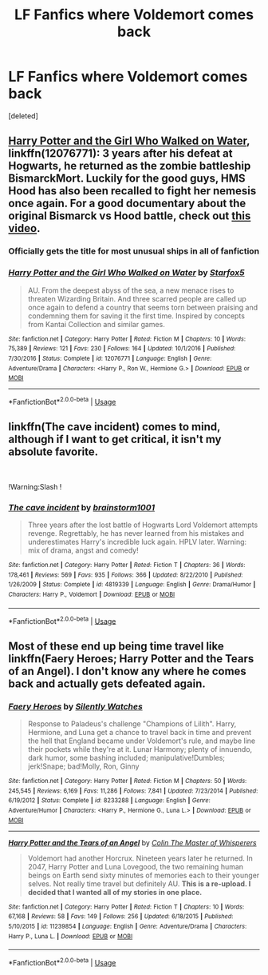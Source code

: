 #+TITLE: LF Fanfics where Voldemort comes back

* LF Fanfics where Voldemort comes back
:PROPERTIES:
:Score: 4
:DateUnix: 1564783491.0
:DateShort: 2019-Aug-03
:FlairText: Request
:END:
[deleted]


** [[https://www.fanfiction.net/s/12076771/1/][Harry Potter and the Girl Who Walked on Water]], linkffn(12076771): 3 years after his defeat at Hogwarts, he returned as the zombie battleship BismarckMort. Luckily for the good guys, HMS Hood has also been recalled to fight her nemesis once again. For a good documentary about the original Bismarck vs Hood battle, check out [[https://youtu.be/4_jDaUSSPhc][this video]].
:PROPERTIES:
:Author: InquisitorCOC
:Score: 3
:DateUnix: 1564787349.0
:DateShort: 2019-Aug-03
:END:

*** Officially gets the title for most unusual ships in all of fanfiction
:PROPERTIES:
:Author: 15_Redstones
:Score: 4
:DateUnix: 1564811001.0
:DateShort: 2019-Aug-03
:END:


*** [[https://www.fanfiction.net/s/12076771/1/][*/Harry Potter and the Girl Who Walked on Water/*]] by [[https://www.fanfiction.net/u/2548648/Starfox5][/Starfox5/]]

#+begin_quote
  AU. From the deepest abyss of the sea, a new menace rises to threaten Wizarding Britain. And three scarred people are called up once again to defend a country that seems torn between praising and condemning them for saving it the first time. Inspired by concepts from Kantai Collection and similar games.
#+end_quote

^{/Site/:} ^{fanfiction.net} ^{*|*} ^{/Category/:} ^{Harry} ^{Potter} ^{*|*} ^{/Rated/:} ^{Fiction} ^{M} ^{*|*} ^{/Chapters/:} ^{10} ^{*|*} ^{/Words/:} ^{75,389} ^{*|*} ^{/Reviews/:} ^{121} ^{*|*} ^{/Favs/:} ^{230} ^{*|*} ^{/Follows/:} ^{164} ^{*|*} ^{/Updated/:} ^{10/1/2016} ^{*|*} ^{/Published/:} ^{7/30/2016} ^{*|*} ^{/Status/:} ^{Complete} ^{*|*} ^{/id/:} ^{12076771} ^{*|*} ^{/Language/:} ^{English} ^{*|*} ^{/Genre/:} ^{Adventure/Drama} ^{*|*} ^{/Characters/:} ^{<Harry} ^{P.,} ^{Ron} ^{W.,} ^{Hermione} ^{G.>} ^{*|*} ^{/Download/:} ^{[[http://www.ff2ebook.com/old/ffn-bot/index.php?id=12076771&source=ff&filetype=epub][EPUB]]} ^{or} ^{[[http://www.ff2ebook.com/old/ffn-bot/index.php?id=12076771&source=ff&filetype=mobi][MOBI]]}

--------------

*FanfictionBot*^{2.0.0-beta} | [[https://github.com/tusing/reddit-ffn-bot/wiki/Usage][Usage]]
:PROPERTIES:
:Author: FanfictionBot
:Score: 1
:DateUnix: 1564787400.0
:DateShort: 2019-Aug-03
:END:


** linkffn(The cave incident) comes to mind, although if I want to get critical, it isn't my absolute favorite.

​

!Warning:Slash !
:PROPERTIES:
:Score: 2
:DateUnix: 1564872452.0
:DateShort: 2019-Aug-04
:END:

*** [[https://www.fanfiction.net/s/4819339/1/][*/The cave incident/*]] by [[https://www.fanfiction.net/u/1363088/brainstorm1001][/brainstorm1001/]]

#+begin_quote
  Three years after the lost battle of Hogwarts Lord Voldemort attempts revenge. Regrettably, he has never learned from his mistakes and underestimates Harry's incredible luck again. HPLV later. Warning: mix of drama, angst and comedy!
#+end_quote

^{/Site/:} ^{fanfiction.net} ^{*|*} ^{/Category/:} ^{Harry} ^{Potter} ^{*|*} ^{/Rated/:} ^{Fiction} ^{T} ^{*|*} ^{/Chapters/:} ^{36} ^{*|*} ^{/Words/:} ^{178,461} ^{*|*} ^{/Reviews/:} ^{569} ^{*|*} ^{/Favs/:} ^{935} ^{*|*} ^{/Follows/:} ^{366} ^{*|*} ^{/Updated/:} ^{8/22/2010} ^{*|*} ^{/Published/:} ^{1/26/2009} ^{*|*} ^{/Status/:} ^{Complete} ^{*|*} ^{/id/:} ^{4819339} ^{*|*} ^{/Language/:} ^{English} ^{*|*} ^{/Genre/:} ^{Drama/Humor} ^{*|*} ^{/Characters/:} ^{Harry} ^{P.,} ^{Voldemort} ^{*|*} ^{/Download/:} ^{[[http://www.ff2ebook.com/old/ffn-bot/index.php?id=4819339&source=ff&filetype=epub][EPUB]]} ^{or} ^{[[http://www.ff2ebook.com/old/ffn-bot/index.php?id=4819339&source=ff&filetype=mobi][MOBI]]}

--------------

*FanfictionBot*^{2.0.0-beta} | [[https://github.com/tusing/reddit-ffn-bot/wiki/Usage][Usage]]
:PROPERTIES:
:Author: FanfictionBot
:Score: 1
:DateUnix: 1564872473.0
:DateShort: 2019-Aug-04
:END:


** Most of these end up being time travel like linkffn(Faery Heroes; Harry Potter and the Tears of an Angel). I don't know any where he comes back and actually gets defeated again.
:PROPERTIES:
:Author: machjacob51141
:Score: 1
:DateUnix: 1564836718.0
:DateShort: 2019-Aug-03
:END:

*** [[https://www.fanfiction.net/s/8233288/1/][*/Faery Heroes/*]] by [[https://www.fanfiction.net/u/4036441/Silently-Watches][/Silently Watches/]]

#+begin_quote
  Response to Paladeus's challenge "Champions of Lilith". Harry, Hermione, and Luna get a chance to travel back in time and prevent the hell that England became under Voldemort's rule, and maybe line their pockets while they're at it. Lunar Harmony; plenty of innuendo, dark humor, some bashing included; manipulative!Dumbles; jerk!Snape; bad!Molly, Ron, Ginny
#+end_quote

^{/Site/:} ^{fanfiction.net} ^{*|*} ^{/Category/:} ^{Harry} ^{Potter} ^{*|*} ^{/Rated/:} ^{Fiction} ^{M} ^{*|*} ^{/Chapters/:} ^{50} ^{*|*} ^{/Words/:} ^{245,545} ^{*|*} ^{/Reviews/:} ^{6,169} ^{*|*} ^{/Favs/:} ^{11,286} ^{*|*} ^{/Follows/:} ^{7,841} ^{*|*} ^{/Updated/:} ^{7/23/2014} ^{*|*} ^{/Published/:} ^{6/19/2012} ^{*|*} ^{/Status/:} ^{Complete} ^{*|*} ^{/id/:} ^{8233288} ^{*|*} ^{/Language/:} ^{English} ^{*|*} ^{/Genre/:} ^{Adventure/Humor} ^{*|*} ^{/Characters/:} ^{<Harry} ^{P.,} ^{Hermione} ^{G.,} ^{Luna} ^{L.>} ^{*|*} ^{/Download/:} ^{[[http://www.ff2ebook.com/old/ffn-bot/index.php?id=8233288&source=ff&filetype=epub][EPUB]]} ^{or} ^{[[http://www.ff2ebook.com/old/ffn-bot/index.php?id=8233288&source=ff&filetype=mobi][MOBI]]}

--------------

[[https://www.fanfiction.net/s/11239854/1/][*/Harry Potter and the Tears of an Angel/*]] by [[https://www.fanfiction.net/u/5706830/Colin-The-Master-of-Whisperers][/Colin The Master of Whisperers/]]

#+begin_quote
  Voldemort had another Horcrux. Nineteen years later he returned. In 2047, Harry Potter and Luna Lovegood, the two remaining human beings on Earth send sixty minutes of memories each to their younger selves. Not really time travel but definitely AU. ***This is a re-upload. I decided that I wanted all of my stories in one place.***
#+end_quote

^{/Site/:} ^{fanfiction.net} ^{*|*} ^{/Category/:} ^{Harry} ^{Potter} ^{*|*} ^{/Rated/:} ^{Fiction} ^{T} ^{*|*} ^{/Chapters/:} ^{10} ^{*|*} ^{/Words/:} ^{67,168} ^{*|*} ^{/Reviews/:} ^{58} ^{*|*} ^{/Favs/:} ^{149} ^{*|*} ^{/Follows/:} ^{256} ^{*|*} ^{/Updated/:} ^{6/18/2015} ^{*|*} ^{/Published/:} ^{5/10/2015} ^{*|*} ^{/id/:} ^{11239854} ^{*|*} ^{/Language/:} ^{English} ^{*|*} ^{/Genre/:} ^{Adventure/Drama} ^{*|*} ^{/Characters/:} ^{Harry} ^{P.,} ^{Luna} ^{L.} ^{*|*} ^{/Download/:} ^{[[http://www.ff2ebook.com/old/ffn-bot/index.php?id=11239854&source=ff&filetype=epub][EPUB]]} ^{or} ^{[[http://www.ff2ebook.com/old/ffn-bot/index.php?id=11239854&source=ff&filetype=mobi][MOBI]]}

--------------

*FanfictionBot*^{2.0.0-beta} | [[https://github.com/tusing/reddit-ffn-bot/wiki/Usage][Usage]]
:PROPERTIES:
:Author: FanfictionBot
:Score: 1
:DateUnix: 1564836745.0
:DateShort: 2019-Aug-03
:END:
